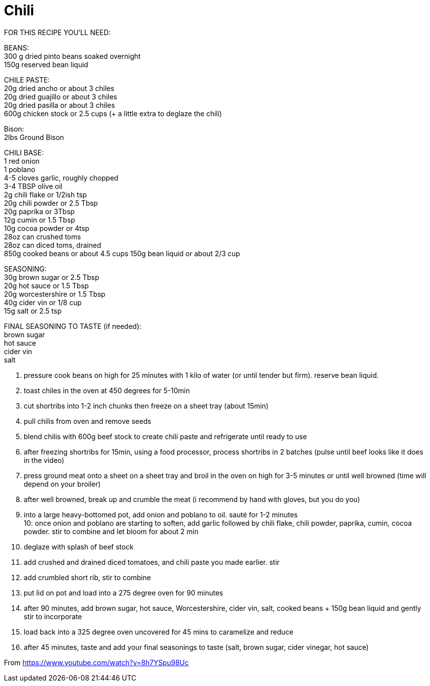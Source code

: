 = Chili
:keywords: 
:navtitle: 
:description:
:experimental: 
:hardbreaks-option:
:imagesdir: ../images
:source-highlighter: highlight.js
:icons: font
:table-stripes: even
:tabs:
:tabs-sync-option:

FOR THIS RECIPE YOU'LL NEED: 

BEANS: 
300 g dried pinto beans soaked overnight 
150g reserved bean liquid 

CHILE PASTE: 
20g dried ancho or about 3 chiles 
20g dried guajillo or about 3 chiles 
20g dried pasilla or about 3 chiles 
600g chicken stock or 2.5 cups (+ a little extra to deglaze the chili)

Bison: 
2lbs Ground Bison

CHILI BASE: 
1 red onion 
1 poblano 
4-5 cloves garlic, roughly chopped 
3-4 TBSP olive oil 
2g chili flake or 1/2ish tsp 
20g chili powder or 2.5 Tbsp 
20g paprika or 3Tbsp 
12g cumin or 1.5 Tbsp 
10g cocoa powder or 4tsp 
28oz can crushed toms 
28oz can diced toms, drained 
850g cooked beans or about 4.5 cups 150g bean liquid or about 2/3 cup 

SEASONING: 
30g brown sugar or 2.5 Tbsp 
20g hot sauce or 1.5 Tbsp 
20g worcestershire or 1.5 Tbsp 
40g cider vin or 1/8 cup 
15g salt or 2.5 tsp

FINAL SEASONING TO TASTE (if needed): 
brown sugar 
hot sauce 
cider vin 
salt 

1. pressure cook beans on high for 25 minutes with 1 kilo of water (or until tender but firm). reserve bean liquid. 
2. toast chiles in the oven at 450 degrees for 5-10min 
3. cut shortribs into 1-2 inch chunks then freeze on a sheet tray (about 15min) 
4. pull chilis from oven and remove seeds 
5. blend chilis with 600g beef stock to create chili paste and refrigerate until ready to use 
6. after freezing shortribs for 15min, using a food processor, process shortribs in 2 batches (pulse until beef looks like it does in the video) 
7. press ground meat onto a sheet on a sheet tray and broil in the oven on high for 3-5 minutes or until well browned (time will depend on your broiler) 
8. after well browned, break up and crumble the meat (i recommend by hand with gloves, but you do you) 

9. into a large heavy-bottomed pot, add onion and poblano to oil. sauté for 1-2 minutes 
10: once onion and poblano are starting to soften, add garlic followed by chili flake, chili powder, paprika, cumin, cocoa powder. stir to combine and let bloom for about 2 min 

11. deglaze with splash of beef stock 
12. add crushed and drained diced tomatoes, and chili paste you made earlier. stir 
13. add crumbled short rib, stir to combine 
14. put lid on pot and load into a 275 degree oven for 90 minutes 
15. after 90 minutes, add brown sugar, hot sauce, Worcestershire, cider vin, salt, cooked beans + 150g bean liquid and gently stir to incorporate 
16. load back into a 325 degree oven uncovered for 45 mins to caramelize and reduce 
17. after 45 minutes, taste and add your final seasonings to taste (salt, brown sugar, cider vinegar, hot sauce)

From <https://www.youtube.com/watch?v=8h7YSpu98Uc> 
